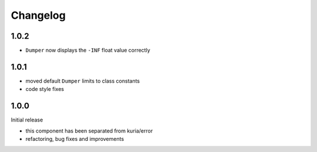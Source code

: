 Changelog
#########


1.0.2
*****

- ``Dumper`` now displays the ``-INF`` float value correctly


1.0.1
******

- moved default ``Dumper`` limits to class constants
- code style fixes


1.0.0
*****

Initial release

- this component has been separated from kuria/error
- refactoring, bug fixes and improvements
